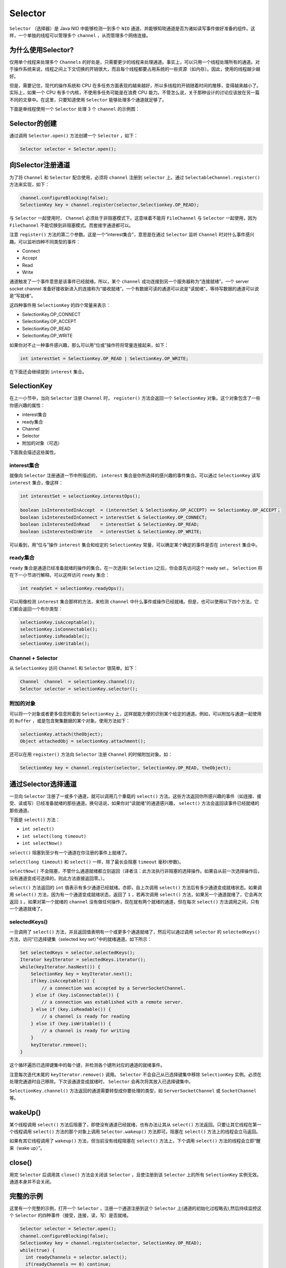 ********
Selector
********

``Selector`` （选择器）是 Java NIO 中能够检测一到多个 ``NIO`` 通道，并能够知晓通道是否为诸如读写事件做好准备的组件。这样，一个单独的线程可以管理多个 ``channel`` ，从而管理多个网络连接。

为什么使用Selector?
==================
仅用单个线程来处理多个 ``Channels`` 的好处是，只需要更少的线程来处理通道。事实上，可以只用一个线程处理所有的通道。对于操作系统来说，线程之间上下文切换的开销很大，而且每个线程都要占用系统的一些资源（如内存）。因此，使用的线程越少越好。

但是，需要记住，现代的操作系统和 CPU 在多任务方面表现的越来越好，所以多线程的开销随着时间的推移，变得越来越小了。实际上，如果一个 CPU 有多个内核，不使用多任务可能是在浪费 CPU 能力。不管怎么说，关于那种设计的讨论应该放在另一篇不同的文章中。在这里，只要知道使用 ``Selector`` 能够处理多个通道就足够了。

下面是单线程使用一个 ``Selector`` 处理 3 个 ``channel`` 的示例图：

Selector的创建
==============
通过调用 ``Selector.open()`` 方法创建一个 ``Selector`` ，如下：

.. code-block:: java

    Selector selector = Selector.open();

向Selector注册通道
==================
为了将 ``Channel`` 和 ``Selector`` 配合使用，必须将 ``channel`` 注册到 ``selector`` 上。通过 ``SelectableChannel.register()`` 方法来实现，如下：

.. code-block:: java

	channel.configureBlocking(false);
	SelectionKey key = channel.register(selector,Selectionkey.OP_READ);

与 ``Selector`` 一起使用时， ``Channel`` 必须处于非阻塞模式下。这意味着不能将 ``FileChannel`` 与 ``Selector`` 一起使用，因为 ``FileChannel`` 不能切换到非阻塞模式。而套接字通道都可以。

注意 ``register()`` 方法的第二个参数。这是一个“interest集合”，意思是在通过 ``Selector`` 监听 ``Channel`` 时对什么事件感兴趣。可以监听四种不同类型的事件：

- Connect
- Accept
- Read
- Write

通道触发了一个事件意思是该事件已经就绪。所以，某个 ``channel`` 成功连接到另一个服务器称为“连接就绪”。一个 server socket channel 准备好接收新进入的连接称为“接收就绪”。一个有数据可读的通道可以说是“读就绪”。等待写数据的通道可以说是“写就绪”。

这四种事件用 ``SelectionKey`` 的四个常量来表示：

- SelectionKey.OP_CONNECT
- SelectionKey.OP_ACCEPT
- SelectionKey.OP_READ
- SelectionKey.OP_WRITE

如果你对不止一种事件感兴趣，那么可以用“位或”操作符将常量连接起来，如下：

.. code-block:: java

    int interestSet = SelectionKey.OP_READ | SelectionKey.OP_WRITE;

在下面还会继续提到 ``interest`` 集合。

SelectionKey
============
在上一小节中，当向 ``Selector`` 注册 ``Channel`` 时， ``register()`` 方法会返回一个 ``SelectionKey`` 对象。这个对象包含了一些你感兴趣的属性：

- interest集合
- ready集合
- Channel
- Selector
- 附加的对象（可选）

下面我会描述这些属性。

interest集合
------------
就像向 ``Selector`` 注册通道一节中所描述的， ``interest`` 集合是你所选择的感兴趣的事件集合。可以通过 ``SelectionKey`` 读写 ``interest`` 集合，像这样：

.. code-block:: java

	int interestSet = selectionKey.interestOps();

	boolean isInterestedInAccept  = (interestSet & SelectionKey.OP_ACCEPT) == SelectionKey.OP_ACCEPT；
	boolean isInterestedInConnect = interestSet & SelectionKey.OP_CONNECT;
	boolean isInterestedInRead    = interestSet & SelectionKey.OP_READ;
	boolean isInterestedInWrite   = interestSet & SelectionKey.OP_WRITE;

可以看到，用“位与”操作 ``interest`` 集合和给定的 ``SelectionKey`` 常量，可以确定某个确定的事件是否在 ``interest`` 集合中。

ready集合
---------
``ready`` 集合是通道已经准备就绪的操作的集合。在一次选择( ``Selection`` )之后，你会首先访问这个 ready set 。 ``Selection`` 将在下一小节进行解释。可以这样访问 ``ready`` 集合：

.. code-block:: java

    int readySet = selectionKey.readyOps();

可以用像检测 ``interest`` 集合那样的方法，来检测 ``channel`` 中什么事件或操作已经就绪。但是，也可以使用以下四个方法，它们都会返回一个布尔类型：

.. code-block:: java

	selectionKey.isAcceptable();
	selectionKey.isConnectable();
	selectionKey.isReadable();
	selectionKey.isWritable();

Channel + Selector
------------------
从 ``SelectionKey`` 访问 ``Channel`` 和 ``Selector`` 很简单。如下：

.. code-block:: java

	Channel  channel  = selectionKey.channel();
	Selector selector = selectionKey.selector();

附加的对象
----------
可以将一个对象或者更多信息附着到 ``SelectionKey`` 上，这样就能方便的识别某个给定的通道。例如，可以附加与通道一起使用的 ``Buffer`` ，或是包含聚集数据的某个对象。使用方法如下：

.. code-block:: java

	selectionKey.attach(theObject);
	Object attachedObj = selectionKey.attachment();

还可以在用 ``register()`` 方法向 ``Selector`` 注册 ``Channel`` 的时候附加对象。如：

.. code-block:: java

    SelectionKey key = channel.register(selector, SelectionKey.OP_READ, theObject);

通过Selector选择通道
===================
一旦向 ``Selector`` 注册了一或多个通道，就可以调用几个重载的 ``select()`` 方法。这些方法返回你所感兴趣的事件（如连接、接受、读或写）已经准备就绪的那些通道。换句话说，如果你对“读就绪”的通道感兴趣， ``select()`` 方法会返回读事件已经就绪的那些通道。

下面是 ``select()`` 方法：

- ``int select()``
- ``int select(long timeout)``
- ``int selectNow()``

``select()`` 阻塞到至少有一个通道在你注册的事件上就绪了。

``select(long timeout)`` 和 ``select()`` 一样，除了最长会阻塞 ``timeout`` 毫秒(参数)。

``selectNow()`` 不会阻塞，不管什么通道就绪都立刻返回（译者注：此方法执行非阻塞的选择操作。如果自从前一次选择操作后，没有通道变成可选择的，则此方法直接返回零。）。

``select()`` 方法返回的 ``int`` 值表示有多少通道已经就绪。亦即，自上次调用 ``select()`` 方法后有多少通道变成就绪状态。如果调用 ``select()`` 方法，因为有一个通道变成就绪状态，返回了 ``1`` ，若再次调用 ``select()`` 方法，如果另一个通道就绪了，它会再次返回 ``1`` 。如果对第一个就绪的 ``channel`` 没有做任何操作，现在就有两个就绪的通道，但在每次 ``select()`` 方法调用之间，只有一个通道就绪了。

selectedKeys()
--------------
一旦调用了 ``select()`` 方法，并且返回值表明有一个或更多个通道就绪了，然后可以通过调用 ``selector`` 的 ``selectedKeys()`` 方法，访问“已选择键集（selected key set）”中的就绪通道。如下所示：

.. code-block:: java

	Set selectedKeys = selector.selectedKeys();
	Iterator keyIterator = selectedKeys.iterator();
	while(keyIterator.hasNext()) {
	    SelectionKey key = keyIterator.next();
	    if(key.isAcceptable()) {
	        // a connection was accepted by a ServerSocketChannel.
	    } else if (key.isConnectable()) {
	        // a connection was established with a remote server.
	    } else if (key.isReadable()) {
	        // a channel is ready for reading
	    } else if (key.isWritable()) {
	        // a channel is ready for writing
	    }
	    keyIterator.remove();
	}

这个循环遍历已选择键集中的每个键，并检测各个键所对应的通道的就绪事件。

注意每次迭代末尾的 ``keyIterator.remove()`` 调用。 ``Selector`` 不会自己从已选择键集中移除 ``SelectionKey`` 实例。必须在处理完通道时自己移除。下次该通道变成就绪时， ``Selector`` 会再次将其放入已选择键集中。

``SelectionKey.channel()`` 方法返回的通道需要转型成你要处理的类型，如 ``ServerSocketChannel`` 或 ``SocketChannel`` 等。

wakeUp()
========
某个线程调用 ``select()`` 方法后阻塞了，即使没有通道已经就绪，也有办法让其从 ``select()`` 方法返回。只要让其它线程在第一个线程调用 ``select()`` 方法的那个对象上调用 ``Selector.wakeup()`` 方法即可。阻塞在 ``select()`` 方法上的线程会立马返回。

如果有其它线程调用了 ``wakeup()`` 方法，但当前没有线程阻塞在 ``select()`` 方法上，下个调用 ``select()`` 方法的线程会立即“醒来（wake up）”。

close()
========
用完 ``Selector`` 后调用其 ``close()`` 方法会关闭该 ``Selector`` ，且使注册到该 ``Selector`` 上的所有 ``SelectionKey`` 实例无效。通道本身并不会关闭。

完整的示例
=========
这里有一个完整的示例，打开一个 ``Selector`` ，注册一个通道注册到这个 ``Selector`` 上(通道的初始化过程略去),然后持续监控这个 ``Selector`` 的四种事件（接受，连接，读，写）是否就绪。

.. code-block:: java

	Selector selector = Selector.open();
	channel.configureBlocking(false);
	SelectionKey key = channel.register(selector, SelectionKey.OP_READ);
	while(true) {
	  int readyChannels = selector.select();
	  if(readyChannels == 0) continue;
	  Set selectedKeys = selector.selectedKeys();
	  Iterator keyIterator = selectedKeys.iterator();
	  while(keyIterator.hasNext()) {
	    SelectionKey key = keyIterator.next();
	    if(key.isAcceptable()) {
	        // a connection was accepted by a ServerSocketChannel.
	    } else if (key.isConnectable()) {
	        // a connection was established with a remote server.
	    } else if (key.isReadable()) {
	        // a channel is ready for reading
	    } else if (key.isWritable()) {
	        // a channel is ready for writing
	    }
	    keyIterator.remove();
	  }
	}

